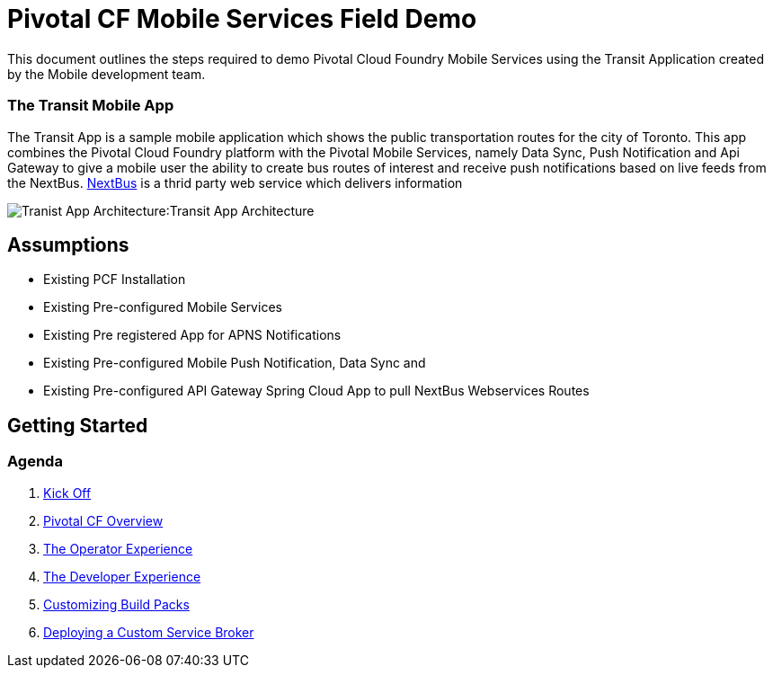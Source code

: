 = Pivotal CF Mobile Services Field Demo

This document outlines the steps required to demo Pivotal Cloud Foundry Mobile Services using the Transit Application
created by the Mobile development team.

=== The Transit Mobile App
The Transit App is a sample mobile application which shows the public transportation routes for the city of Toronto. 
This app combines the Pivotal Cloud Foundry platform with the Pivotal Mobile Services, namely Data Sync, Push Notification
and Api Gateway to give a mobile user the ability to create bus routes of interest and receive push notifications based on
live feeds from the NextBus. link:http://www.nextbus.com/predictor/stopSelector.jsp?a=ttc[NextBus] is a thrid party web service which delivers information

image:./images/Transit_App.png[Tranist App Architecture]:Transit App Architecture

== Assumptions

* Existing PCF Installation
* Existing Pre-configured Mobile Services
* Existing Pre registered App for APNS Notifications
* Existing Pre-configured Mobile Push Notification, Data Sync and
* Existing Pre-configured API Gateway Spring Cloud App to pull NextBus Webservices Routes

== Getting Started

=== Agenda

. link:kick-off/README.adoc[Kick Off]

. link:overview/README.adoc[Pivotal CF Overview]

. link:operations/README.adoc[The Operator Experience]

. link:dev-experience/README.adoc[The Developer Experience]

. link:buildpack/README.adoc[Customizing Build Packs]

. link:service-broker/README.adoc[Deploying a Custom Service Broker]

